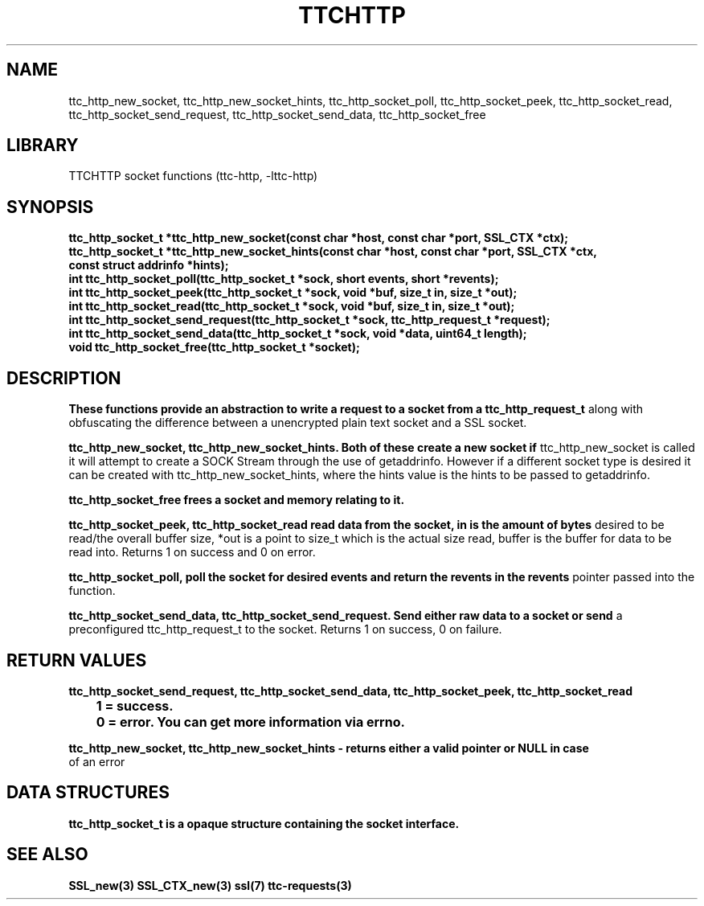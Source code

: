 .TH TTCHTTP 3 19-FEB-2024 ttc_socket-manpages
.SH NAME



ttc_http_new_socket, ttc_http_new_socket_hints, ttc_http_socket_poll, ttc_http_socket_peek,
ttc_http_socket_read, ttc_http_socket_send_request, ttc_http_socket_send_data, ttc_http_socket_free

.SH LIBRARY
TTCHTTP socket functions (ttc-http, -lttc-http)

.SH SYNOPSIS
.nf
.PP
.B "ttc_http_socket_t *ttc_http_new_socket(const char *host, const char *port, SSL_CTX *ctx);"
.B "ttc_http_socket_t *ttc_http_new_socket_hints(const char *host, const char *port, SSL_CTX *ctx,
.B "                                             const struct addrinfo *hints);"
.B "int ttc_http_socket_poll(ttc_http_socket_t *sock, short events, short *revents);"
.B "int ttc_http_socket_peek(ttc_http_socket_t *sock, void *buf, size_t in, size_t *out);"
.B "int ttc_http_socket_read(ttc_http_socket_t *sock, void *buf, size_t in, size_t *out);"
.B "int ttc_http_socket_send_request(ttc_http_socket_t *sock, ttc_http_request_t *request);"
.B "int ttc_http_socket_send_data(ttc_http_socket_t *sock, void *data, uint64_t length);"
.B "void ttc_http_socket_free(ttc_http_socket_t *socket);"
.PP

.SH DESCRIPTION
.B These functions provide an abstraction to write a request to a socket from a ttc_http_request_t
along with obfuscating the difference between a unencrypted plain text socket and a SSL socket.

.B ttc_http_new_socket, ttc_http_new_socket_hints. Both of these create a new socket if
ttc_http_new_socket is called it will attempt to create a SOCK Stream through the use of
getaddrinfo. However if a different socket type is desired it can be created with
ttc_http_new_socket_hints, where the hints value is the hints to be passed to getaddrinfo.

.B ttc_http_socket_free frees a socket and memory relating to it.

.B ttc_http_socket_peek, ttc_http_socket_read read data from the socket, in is the amount of bytes
desired to be read/the overall buffer size, *out is a point to size_t which is the actual size read,
buffer is the buffer for data to be read into. Returns 1 on success and 0 on error.

.B ttc_http_socket_poll, poll the socket for desired events and return the revents in the revents
pointer passed into the function.

.B ttc_http_socket_send_data, ttc_http_socket_send_request. Send either raw data to a socket or send
a preconfigured ttc_http_request_t to the socket. Returns 1 on success, 0 on failure.

.SH RETURN VALUES
.nf
.PP
.B ttc_http_socket_send_request, ttc_http_socket_send_data, ttc_http_socket_peek, ttc_http_socket_read
.B 	1 = success.
.B 	0 = error. You can get more information via errno.

.B ttc_http_new_socket, ttc_http_new_socket_hints - returns either a valid pointer or NULL in case
of an error
.PP

.SH DATA STRUCTURES
.nf
.PP

.B ttc_http_socket_t is a opaque structure containing the socket interface.

.SH SEE ALSO
.BR SSL_new(3)
.BR SSL_CTX_new(3)
.BR ssl(7)
.BR ttc-requests(3)
